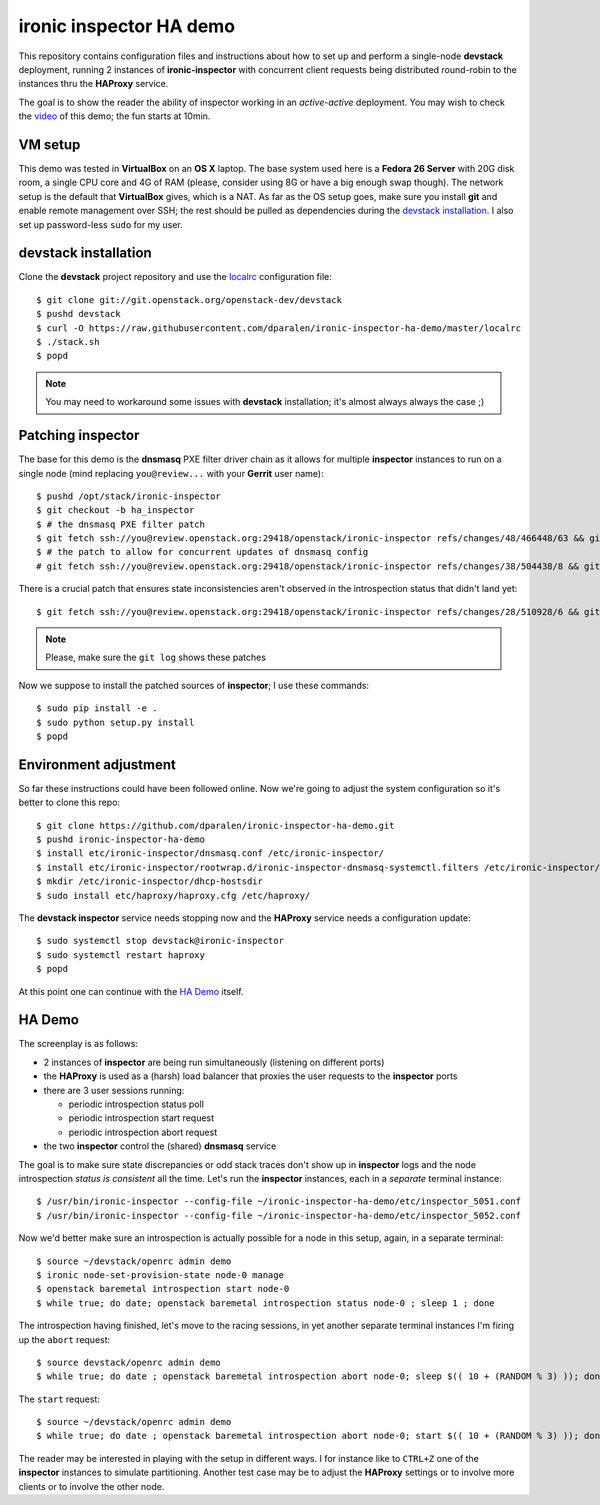 **ironic inspector** HA demo
============================

This repository contains configuration files and instructions about how to set
up and perform a single-node **devstack** deployment, running 2 instances of
**ironic-inspector** with concurrent client requests being distributed
round-robin to the instances thru the **HAProxy** service.

The goal is to show the reader the ability of inspector working in an
*active-active* deployment. You may wish to check the video_ of this demo; the
fun starts at 10min.

.. _video: https://www.youtube.com/watch?v=I5wLmBfbhds

VM setup
--------

This demo was tested in **VirtualBox** on an **OS X** laptop. The base system
used here is a **Fedora 26 Server** with 20G disk room, a single CPU core and 4G
of RAM (please, consider using 8G or have a big enough swap though). The network
setup is the default that **VirtualBox** gives, which is a NAT. As far as the OS
setup goes, make sure you install **git** and enable remote management over SSH;
the rest should be pulled as dependencies during the `devstack installation`_. I
also set up password-less ``sudo`` for my user.

**devstack** installation
-------------------------

Clone the **devstack** project repository and use the `localrc`_ configuration
file::

  $ git clone git://git.openstack.org/openstack-dev/devstack
  $ pushd devstack
  $ curl -O https://raw.githubusercontent.com/dparalen/ironic-inspector-ha-demo/master/localrc
  $ ./stack.sh
  $ popd

.. note:: You may need to workaround some issues with **devstack** installation;
  it's almost always always the case ;)

.. _localrc: https://raw.githubusercontent.com/dparalen/ironic-inspector-ha-demo/master/localrc

Patching **inspector**
----------------------

The base for this demo is the **dnsmasq** PXE filter driver chain as it allows
for multiple **inspector** instances to run on a single node (mind replacing
``you@review...`` with your **Gerrit** user name)::

   $ pushd /opt/stack/ironic-inspector
   $ git checkout -b ha_inspector
   $ # the dnsmasq PXE filter patch
   $ git fetch ssh://you@review.openstack.org:29418/openstack/ironic-inspector refs/changes/48/466448/63 && git cherry-pick FETCH_HEAD
   $ # the patch to allow for concurrent updates of dnsmasq config
   # git fetch ssh://you@review.openstack.org:29418/openstack/ironic-inspector refs/changes/38/504438/8 && git cherry-pick FETCH_HEAD


There is a crucial patch that ensures state inconsistencies aren't observed in
the introspection status that didn't land yet::

  $ git fetch ssh://you@review.openstack.org:29418/openstack/ironic-inspector refs/changes/28/510928/6 && git cherry-pick FETCH_HEAD

.. note::
  Please, make sure the ``git log`` shows these patches

Now we suppose to install the patched sources of **inspector**; I use these
commands::

  $ sudo pip install -e .
  $ sudo python setup.py install
  $ popd

Environment adjustment
----------------------

So far these instructions could have been followed online. Now we're going to
adjust the system configuration so it's better to clone this repo::

  $ git clone https://github.com/dparalen/ironic-inspector-ha-demo.git
  $ pushd ironic-inspector-ha-demo
  $ install etc/ironic-inspector/dnsmasq.conf /etc/ironic-inspector/
  $ install etc/ironic-inspector/rootwrap.d/ironic-inspector-dnsmasq-systemctl.filters /etc/ironic-inspector/rootwrap.d/
  $ mkdir /etc/ironic-inspector/dhcp-hostsdir
  $ sudo install etc/haproxy/haproxy.cfg /etc/haproxy/

The **devstack inspector** service needs stopping now and the **HAProxy**
service needs a configuration update::

  $ sudo systemctl stop devstack@ironic-inspector
  $ sudo systemctl restart haproxy
  $ popd

At this point one can continue with the `HA Demo`_ itself.

HA Demo
-------

The screenplay is as follows:

* 2 instances of **inspector** are being run simultaneously (listening on
  different ports)

* the **HAProxy** is used as a (harsh) load balancer that proxies the user
  requests to the **inspector** ports

* there are 3 user sessions running:

  * periodic introspection status poll

  * periodic introspection start request

  * periodic introspection abort request

* the two **inspector** control the (shared) **dnsmasq** service

The goal is to make sure state discrepancies or odd stack traces don't show up
in **inspector** logs and the node introspection *status is consistent* all the
time. Let's run the **inspector** instances, each in a *separate* terminal
instance::

  $ /usr/bin/ironic-inspector --config-file ~/ironic-inspector-ha-demo/etc/inspector_5051.conf
  $ /usr/bin/ironic-inspector --config-file ~/ironic-inspector-ha-demo/etc/inspector_5052.conf

Now we'd better make sure an introspection is actually possible for a node in
this setup, again, in a separate terminal::

  $ source ~/devstack/openrc admin demo
  $ ironic node-set-provision-state node-0 manage
  $ openstack baremetal introspection start node-0
  $ while true; do date; openstack baremetal introspection status node-0 ; sleep 1 ; done

The introspection having finished, let's move to the racing sessions, in yet
another separate terminal instances I'm firing up the ``abort`` request::

  $ source devstack/openrc admin demo
  $ while true; do date ; openstack baremetal introspection abort node-0; sleep $(( 10 + (RANDOM % 3) )); done
 
The ``start`` request::

  $ source ~/devstack/openrc admin demo
  $ while true; do date ; openstack baremetal introspection abort node-0; start $(( 10 + (RANDOM % 3) )); done

The reader may be interested in playing with the setup in different ways. I for
instance like to ``CTRL+Z`` one of the **inspector** instances to simulate
partitioning. Another test case may be to adjust the **HAProxy** settings or to
involve more clients or to involve the other node.
